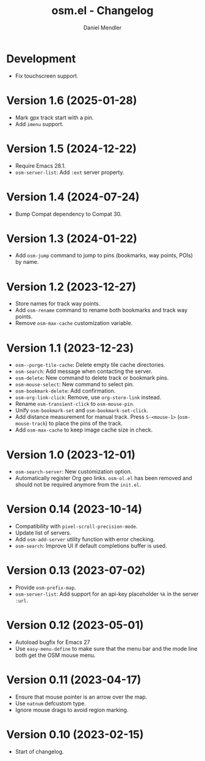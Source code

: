 #+title: osm.el - Changelog
#+author: Daniel Mendler
#+language: en

* Development

- Fix touchscreen support.

* Version 1.6 (2025-01-28)

- Mark gpx track start with a pin.
- Add ~imenu~ support.

* Version 1.5 (2024-12-22)

- Require Emacs 28.1.
- ~osm-server-list~: Add ~:ext~ server property.

* Version 1.4 (2024-07-24)

- Bump Compat dependency to Compat 30.

* Version 1.3 (2024-01-22)

- Add ~osm-jump~ command to jump to pins (bookmarks, way points, POIs) by name.

* Version 1.2 (2023-12-27)

- Store names for track way points.
- Add ~osm-rename~ command to rename both bookmarks and track way points.
- Remove ~osm-max-cache~ customization variable.

* Version 1.1 (2023-12-23)

- ~osm--purge-tile-cache~: Delete empty tile cache directories.
- ~osm-search~: Add message when contacting the server.
- ~osm-delete~: New command to delete track or bookmark pins.
- ~osm-mouse-select~: New command to select pin.
- ~osm-bookmark-delete~: Add confirmation.
- ~osm-org-link-click~: Remove, use ~org-store-link~ instead.
- Rename ~osm-transient-click~ to ~osm-mouse-pin~.
- Unify ~osm-bookmark-set~ and ~osm-bookmark-set-click~.
- Add distance measurement for manual track. Press ~S-<mouse-1>~ (~osm-mouse-track~)
  to place the pins of the track.
- Add ~osm-max-cache~ to keep image cache size in check.

* Version 1.0 (2023-12-01)

- =osm-search-server=: New customization option.
- Automatically register Org geo links. =osm-ol.el= has been removed and should
  not be required anymore from the =init.el=.

* Version 0.14 (2023-10-14)

- Compatibility with =pixel-scroll-precision-mode=.
- Update list of servers.
- Add =osm-add-server= utility function with error checking.
- =osm-search=: Improve UI if default completions buffer is used.

* Version 0.13 (2023-07-02)

- Provide =osm-prefix-map=.
- =osm-server-list=: Add support for an api-key placeholder =%k= in the server =:url=.

* Version 0.12 (2023-05-01)

- Autoload bugfix for Emacs 27
- Use =easy-menu-define= to make sure that the menu bar and the mode line both get
  the OSM mouse menu.

* Version 0.11 (2023-04-17)

- Ensure that mouse pointer is an arrow over the map.
- Use =natnum= defcustom type.
- Ignore mouse drags to avoid region marking.

* Version 0.10 (2023-02-15)

- Start of changelog.
